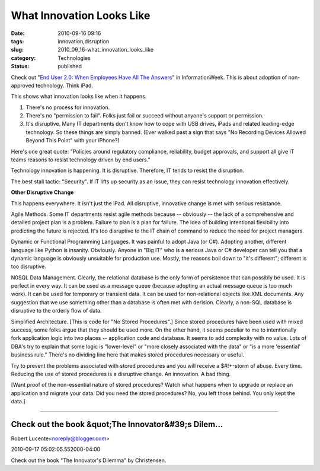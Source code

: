 What Innovation Looks Like
==========================

:date: 2010-09-16 09:16
:tags: innovation,disruption
:slug: 2010_09_16-what_innovation_looks_like
:category: Technologies
:status: published

Check out "`End User 2.0: When Employees Have All The
Answers <http://www.informationweek.com/news/telecom/collaboration/showArticle.jhtml?articleID=227300081>`__"
in InformationWeek. This is about adoption of non-approved technology.
Think iPad.

This shows what innovation looks like when it happens.

1.  There's no process for innovation.

2.  There's no "permission to fail". Folks just fail or succeed
    without anyone's support or permission.

3.  It's disruptive. Many IT departments don't know how to cope with
    USB drives, iPads and related leading-edge technology. So these
    things are simply banned. (Ever walked past a sign that says "No
    Recording Devices Allowed Beyond This Point" with your iPhone?)

Here's one great quote: "Policies around regulatory compliance,
reliability, budget approvals, and support all give IT teams reasons
to resist technology driven by end users."

Technology innovation is happening. It is disruptive. Therefore, IT
tends to resist the disruption.

The best stall tactic: "Security". If IT lifts up security as an
issue, they can resist technology innovation effectively.

**Other Disruptive Change**

This happens everywhere. It isn't just the iPad. All disruptive,
innovative change is met with serious resistance.

Agile Methods. Some IT departments resist agile methods because --
obviously -- the lack of a comprehensive and detailed project plan is
a problem. Failure to plan is a plan for failure. The idea of
building intentional flexibility into predicting the future is
rejected. It's too disruptive to the IT chain of command to reduce
the need for project managers.

Dynamic or Functional Programming Languages. It was painful to adopt
Java (or C#). Adopting another, different language like Python is
insanity. Obviously. Anyone in "Big IT" who is a serious Java or C#
developer can tell you that a dynamic language is obviously
unsuitable for production use. Mostly, the reasons boil down to "it's
different"; different is too disruptive.

N0SQL Data Management. Clearly, the relational database is the only
form of persistence that can possibly be used. It is perfect in every
way. It can be used as a message queue (because adopting an actual
message queue is too much work). It can be used for temporary or
transient data. It can be used for non-relational objects like XML
documents. Any suggestion that we use something other than a database
is often met with derision. Clearly, a non-SQL database is disruptive
to the orderly flow of data.

Simplified Architecture. [This is code for "No Stored Procedures".]
Since stored procedures have been used with mixed success, some folks
argue that they should be used more. On the other hand, it seems
peculiar to me to intentionally fork application logic into two
places -- application code and database. It seems to add complexity
with no value. Lots of DBA's try to explain that some logic is
"lower-level" or "more closely associated with the data" or "is a
more 'essential' business rule." There's no dividing line here that
makes stored procedures necessary or useful.

Try to prevent the problems associated with stored procedures and you
will receive a $#!+-storm of abuse. Every time. Reducing the use of
stored procedures is a disruptive change. An innovation. A bad thing.

[Want proof of the non-essential nature of stored procedures? Watch
what happens when to upgrade or replace an application and migrate
your data. Did you need the stored procedures? No, you left those
behind. You only kept the data.]



-----

Check out the book &quot;The Innovator&#39;s Dilem...
-----------------------------------------------------

Robert Lucente<noreply@blogger.com>

2010-09-17 05:02:05.552000-04:00

Check out the book "The Innovator's Dilemma" by Christensen.





